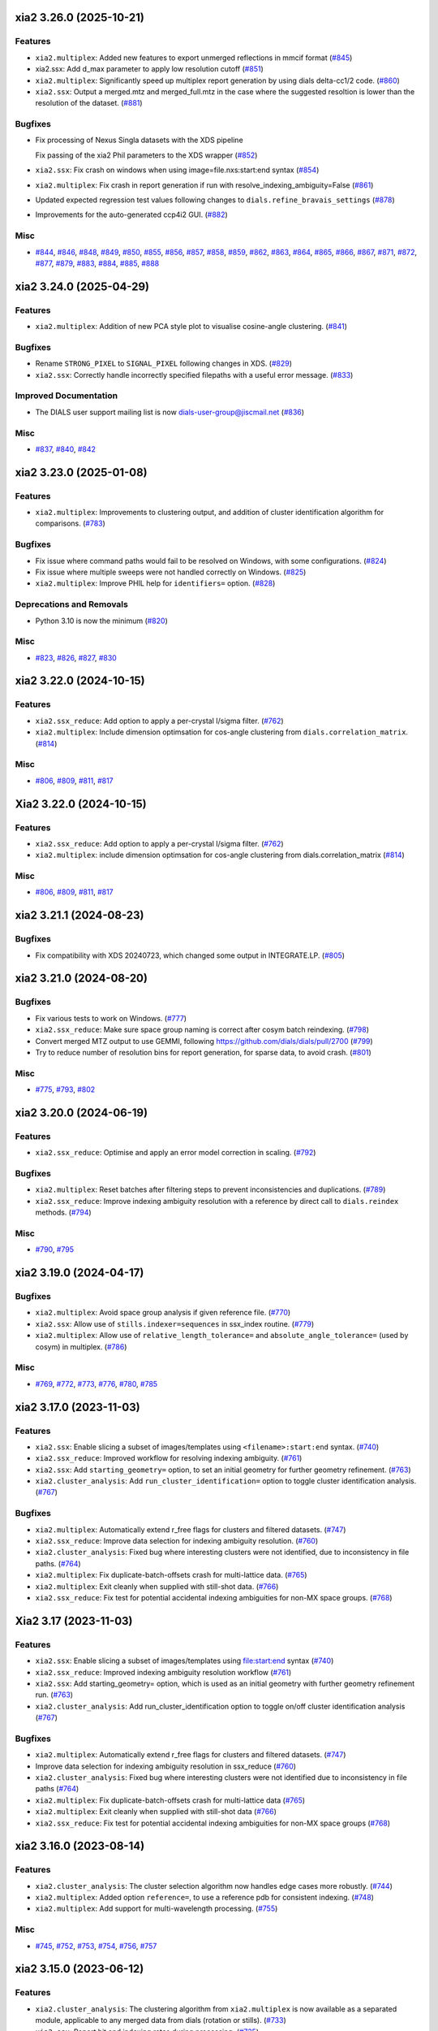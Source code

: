 xia2 3.26.0 (2025-10-21)
========================

Features
--------

- ``xia2.multiplex``: Added new features to export unmerged reflections in mmcif format (`#845 <https://github.com/xia2/xia2/issues/845>`_)
- xia2.ssx: Add d_max parameter to apply low resolution cutoff (`#851 <https://github.com/xia2/xia2/issues/851>`_)
- ``xia2.multiplex``: Significantly speed up multiplex report generation by using dials delta-cc1/2 code. (`#860 <https://github.com/xia2/xia2/issues/860>`_)
- ``xia2.ssx``: Output a merged.mtz and merged_full.mtz in the case where the suggested resoltion is lower than the resolution of the dataset. (`#881 <https://github.com/xia2/xia2/issues/881>`_)


Bugfixes
--------

- Fix processing of Nexus Singla datasets with the XDS pipeline

  Fix passing of the xia2 Phil parameters to the XDS wrapper (`#852 <https://github.com/xia2/xia2/issues/852>`_)
- ``xia2.ssx``: Fix crash on windows when using image=file.nxs:start:end syntax (`#854 <https://github.com/xia2/xia2/issues/854>`_)
- ``xia2.multiplex``: Fix crash in report generation if run with resolve_indexing_ambiguity=False (`#861 <https://github.com/xia2/xia2/issues/861>`_)
- Updated expected regression test values following changes to ``dials.refine_bravais_settings`` (`#878 <https://github.com/xia2/xia2/issues/878>`_)
- Improvements for the auto-generated ccp4i2 GUI. (`#882 <https://github.com/xia2/xia2/issues/882>`_)


Misc
----

- `#844 <https://github.com/xia2/xia2/issues/844>`_, `#846 <https://github.com/xia2/xia2/issues/846>`_, `#848 <https://github.com/xia2/xia2/issues/848>`_, `#849 <https://github.com/xia2/xia2/issues/849>`_, `#850 <https://github.com/xia2/xia2/issues/850>`_, `#855 <https://github.com/xia2/xia2/issues/855>`_, `#856 <https://github.com/xia2/xia2/issues/856>`_, `#857 <https://github.com/xia2/xia2/issues/857>`_, `#858 <https://github.com/xia2/xia2/issues/858>`_, `#859 <https://github.com/xia2/xia2/issues/859>`_, `#862 <https://github.com/xia2/xia2/issues/862>`_, `#863 <https://github.com/xia2/xia2/issues/863>`_, `#864 <https://github.com/xia2/xia2/issues/864>`_, `#865 <https://github.com/xia2/xia2/issues/865>`_, `#866 <https://github.com/xia2/xia2/issues/866>`_, `#867 <https://github.com/xia2/xia2/issues/867>`_, `#871 <https://github.com/xia2/xia2/issues/871>`_, `#872 <https://github.com/xia2/xia2/issues/872>`_, `#877 <https://github.com/xia2/xia2/issues/877>`_, `#879 <https://github.com/xia2/xia2/issues/879>`_, `#883 <https://github.com/xia2/xia2/issues/883>`_, `#884 <https://github.com/xia2/xia2/issues/884>`_, `#885 <https://github.com/xia2/xia2/issues/885>`_, `#888 <https://github.com/xia2/xia2/issues/888>`_


xia2 3.24.0 (2025-04-29)
========================

Features
--------

- ``xia2.multiplex``: Addition of new PCA style plot to visualise cosine-angle clustering. (`#841 <https://github.com/xia2/xia2/issues/841>`_)


Bugfixes
--------

- Rename ``STRONG_PIXEL`` to ``SIGNAL_PIXEL`` following changes in XDS. (`#829 <https://github.com/xia2/xia2/issues/829>`_)
- ``xia2.ssx``: Correctly handle incorrectly specified filepaths with a useful error message. (`#833 <https://github.com/xia2/xia2/issues/833>`_)


Improved Documentation
----------------------

- The DIALS user support mailing list is now dials-user-group@jiscmail.net (`#836 <https://github.com/xia2/xia2/issues/836>`_)


Misc
----

- `#837 <https://github.com/xia2/xia2/issues/837>`_, `#840 <https://github.com/xia2/xia2/issues/840>`_, `#842 <https://github.com/xia2/xia2/issues/842>`_


xia2 3.23.0 (2025-01-08)
========================

Features
--------

- ``xia2.multiplex``: Improvements to clustering output, and addition of cluster identification algorithm for comparisons. (`#783 <https://github.com/xia2/xia2/issues/783>`_)


Bugfixes
--------

- Fix issue where command paths would fail to be resolved on Windows, with some configurations. (`#824 <https://github.com/xia2/xia2/issues/824>`_)
- Fix issue where multiple sweeps were not handled correctly on Windows. (`#825 <https://github.com/xia2/xia2/issues/825>`_)
- ``xia2.multiplex``: Improve PHIL help for ``identifiers=`` option. (`#828 <https://github.com/xia2/xia2/issues/828>`_)


Deprecations and Removals
-------------------------

- Python 3.10 is now the minimum (`#820 <https://github.com/xia2/xia2/issues/820>`_)


Misc
----

- `#823 <https://github.com/xia2/xia2/issues/823>`_, `#826 <https://github.com/xia2/xia2/issues/826>`_, `#827 <https://github.com/xia2/xia2/issues/827>`_, `#830 <https://github.com/xia2/xia2/issues/830>`_


xia2 3.22.0 (2024-10-15)
========================

Features
--------

- ``xia2.ssx_reduce``: Add option to apply a per-crystal I/sigma filter. (`#762 <https://github.com/xia2/xia2/issues/762>`_)
- ``xia2.multiplex``: Include dimension optimsation for cos-angle clustering from ``dials.correlation_matrix``. (`#814 <https://github.com/xia2/xia2/issues/814>`_)


Misc
----

- `#806 <https://github.com/xia2/xia2/issues/806>`_, `#809 <https://github.com/xia2/xia2/issues/809>`_, `#811 <https://github.com/xia2/xia2/issues/811>`_, `#817 <https://github.com/xia2/xia2/issues/817>`_


Xia2 3.22.0 (2024-10-15)
========================

Features
--------

- ``xia2.ssx_reduce``: Add option to apply a per-crystal I/sigma filter. (`#762 <https://github.com/xia2/xia2/issues/762>`_)
- ``xia2.multiplex``: include dimension optimsation for cos-angle clustering from dials.correlation_matrix (`#814 <https://github.com/xia2/xia2/issues/814>`_)


Misc
----

- `#806 <https://github.com/xia2/xia2/issues/806>`_, `#809 <https://github.com/xia2/xia2/issues/809>`_, `#811 <https://github.com/xia2/xia2/issues/811>`_, `#817 <https://github.com/xia2/xia2/issues/817>`_


xia2 3.21.1 (2024-08-23)
========================

Bugfixes
--------

- Fix compatibility with XDS 20240723, which changed some output in INTEGRATE.LP. (`#805 <https://github.com/xia2/xia2/issues/805>`_)


xia2 3.21.0 (2024-08-20)
========================

Bugfixes
--------

- Fix various tests to work on Windows. (`#777 <https://github.com/xia2/xia2/issues/777>`_)
- ``xia2.ssx_reduce``: Make sure space group naming is correct after cosym batch reindexing. (`#798 <https://github.com/xia2/xia2/issues/798>`_)
- Convert merged MTZ output to use GEMMI, following https://github.com/dials/dials/pull/2700 (`#799 <https://github.com/xia2/xia2/issues/799>`_)
- Try to reduce number of resolution bins for report generation, for sparse data, to avoid crash. (`#801 <https://github.com/xia2/xia2/issues/801>`_)


Misc
----

- `#775 <https://github.com/xia2/xia2/issues/775>`_, `#793 <https://github.com/xia2/xia2/issues/793>`_, `#802 <https://github.com/xia2/xia2/issues/802>`_


xia2 3.20.0 (2024-06-19)
========================

Features
--------

- ``xia2.ssx_reduce``: Optimise and apply an error model correction in scaling. (`#792 <https://github.com/xia2/xia2/issues/792>`_)


Bugfixes
--------

- ``xia2.multiplex``: Reset batches after filtering steps to prevent inconsistencies and duplications. (`#789 <https://github.com/xia2/xia2/issues/789>`_)
- ``xia2.ssx_reduce``: Improve indexing ambiguity resolution with a reference by direct call to ``dials.reindex`` methods. (`#794 <https://github.com/xia2/xia2/issues/794>`_)


Misc
----

- `#790 <https://github.com/xia2/xia2/issues/790>`_, `#795 <https://github.com/xia2/xia2/issues/795>`_


xia2 3.19.0 (2024-04-17)
========================

Bugfixes
--------

- ``xia2.multiplex``: Avoid space group analysis if given reference file. (`#770 <https://github.com/xia2/xia2/issues/770>`_)
- ``xia2.ssx``: Allow use of ``stills.indexer=sequences`` in ssx_index routine. (`#779 <https://github.com/xia2/xia2/issues/779>`_)
- ``xia2.multiplex``: Allow use of ``relative_length_tolerance=`` and ``absolute_angle_tolerance=`` (used by cosym) in multiplex. (`#786 <https://github.com/xia2/xia2/issues/786>`_)


Misc
----

- `#769 <https://github.com/xia2/xia2/issues/769>`_, `#772 <https://github.com/xia2/xia2/issues/772>`_, `#773 <https://github.com/xia2/xia2/issues/773>`_, `#776 <https://github.com/xia2/xia2/issues/776>`_, `#780 <https://github.com/xia2/xia2/issues/780>`_, `#785 <https://github.com/xia2/xia2/issues/785>`_


xia2 3.17.0 (2023-11-03)
========================

Features
--------

- ``xia2.ssx``: Enable slicing a subset of images/templates using ``<filename>:start:end`` syntax. (`#740 <https://github.com/xia2/xia2/issues/740>`_)
- ``xia2.ssx_reduce``: Improved workflow for resolving indexing ambiguity. (`#761 <https://github.com/xia2/xia2/issues/761>`_)
- ``xia2.ssx``: Add ``starting_geometry=`` option, to set an initial geometry for further geometry refinement. (`#763 <https://github.com/xia2/xia2/issues/763>`_)
- ``xia2.cluster_analysis``: Add ``run_cluster_identification=`` option to toggle cluster identification analysis. (`#767 <https://github.com/xia2/xia2/issues/767>`_)


Bugfixes
--------

- ``xia2.multiplex``: Automatically extend r_free flags for clusters and filtered datasets. (`#747 <https://github.com/xia2/xia2/issues/747>`_)
- ``xia2.ssx_reduce``: Improve data selection for indexing ambiguity resolution. (`#760 <https://github.com/xia2/xia2/issues/760>`_)
- ``xia2.cluster_analysis``: Fixed bug where interesting clusters were not identified, due to inconsistency in file paths. (`#764 <https://github.com/xia2/xia2/issues/764>`_)
- ``xia2.multiplex``: Fix duplicate-batch-offsets crash for multi-lattice data. (`#765 <https://github.com/xia2/xia2/issues/765>`_)
- ``xia2.multiplex``: Exit cleanly when supplied with still-shot data. (`#766 <https://github.com/xia2/xia2/issues/766>`_)
- ``xia2.ssx_reduce``: Fix test for potential accidental indexing ambiguities for non-MX space groups. (`#768 <https://github.com/xia2/xia2/issues/768>`_)


Xia2 3.17 (2023-11-03)
======================

Features
--------

- ``xia2.ssx``: Enable slicing a subset of images/templates using file:start:end syntax (`#740 <https://github.com/xia2/xia2/issues/740>`_)
- ``xia2.ssx_reduce``: Improved indexing ambiguity resolution workflow (`#761 <https://github.com/xia2/xia2/issues/761>`_)
- ``xia2.ssx``: Add starting_geometry= option, which is used as an initial geometry with further geometry refinement run. (`#763 <https://github.com/xia2/xia2/issues/763>`_)
- ``xia2.cluster_analysis``: Add run_cluster_identification option to toggle on/off cluster identification analysis (`#767 <https://github.com/xia2/xia2/issues/767>`_)


Bugfixes
--------

- ``xia2.multiplex``: Automatically extend r_free flags for clusters and filtered datasets. (`#747 <https://github.com/xia2/xia2/issues/747>`_)
- Improve data selection for indexing ambiguity resolution in ssx_reduce (`#760 <https://github.com/xia2/xia2/issues/760>`_)
- ``xia2.cluster_analysis``: Fixed bug where interesting clusters were not identified due to inconsistency in file paths (`#764 <https://github.com/xia2/xia2/issues/764>`_)
- ``xia2.multiplex``: Fix duplicate-batch-offsets crash for multi-lattice data (`#765 <https://github.com/xia2/xia2/issues/765>`_)
- ``xia2.multiplex``: Exit cleanly when supplied with still-shot data (`#766 <https://github.com/xia2/xia2/issues/766>`_)
- ``xia2.ssx_reduce``: Fix test for potential accidental indexing ambiguities for non-MX space groups (`#768 <https://github.com/xia2/xia2/issues/768>`_)


xia2 3.16.0 (2023-08-14)
========================

Features
--------

- ``xia2.cluster_analysis``: The cluster selection algorithm now handles edge cases more robustly. (`#744 <https://github.com/xia2/xia2/issues/744>`_)
- ``xia2.multiplex``: Added option ``reference=``, to use a reference pdb for consistent indexing. (`#748 <https://github.com/xia2/xia2/issues/748>`_)
- ``xia2.multiplex``: Add support for multi-wavelength processing. (`#755 <https://github.com/xia2/xia2/issues/755>`_)


Misc
----

- `#745 <https://github.com/xia2/xia2/issues/745>`_, `#752 <https://github.com/xia2/xia2/issues/752>`_, `#753 <https://github.com/xia2/xia2/issues/753>`_, `#754 <https://github.com/xia2/xia2/issues/754>`_, `#756 <https://github.com/xia2/xia2/issues/756>`_, `#757 <https://github.com/xia2/xia2/issues/757>`_


xia2 3.15.0 (2023-06-12)
========================

Features
--------

- ``xia2.cluster_analysis``: The clustering algorithm from ``xia2.multiplex`` is now available as a separated module, applicable to any merged data from dials (rotation or stills). (`#733 <https://github.com/xia2/xia2/issues/733>`_)
- ``xia2.ssx``: Report hit and indexing rates during processing. (`#735 <https://github.com/xia2/xia2/issues/735>`_)
- ``xia2.ssx_reduce``: Allow setting of the partiality threshold (default now 0.25). (`#743 <https://github.com/xia2/xia2/issues/743>`_)


Bugfixes
--------

- ``xia2.ssx``: Include solvent contribution when generating reference intensities from a model. Adds k_sol and b_sol parameters. (`#737 <https://github.com/xia2/xia2/issues/737>`_)
- ``xia2.ssx``: Fix error in progress reporting when no hits found, or when no images indexed in a batch. (`#739 <https://github.com/xia2/xia2/issues/739>`_)


Misc
----

- `#736 <https://github.com/xia2/xia2/issues/736>`_, `#742 <https://github.com/xia2/xia2/issues/742>`_


xia2 3.14.0 (2023-04-12)
========================

Features
--------

- ``xia2.ssx``: Enable arbitrary grouping of data for merging by specifying a grouping yml, add dose_series_repeat=$n option to indicate dose series for merging. (`#713 <https://github.com/xia2/xia2/issues/713>`_)
- Add handling for small-molecule chemical formula data, and extra help output when using ``xia2.small_molecule``. (`#723 <https://github.com/xia2/xia2/issues/723>`_)
- ``xia2.ssx``: Improve unit cell assessment and reporting when unit cell is not known. (`#731 <https://github.com/xia2/xia2/issues/731>`_)
- ``xia2.multiplex``: Generate ``FreeR_flag`` column in merged mtz output, ensuring flags are consistent across all clusters/filtered reflections. (`#732 <https://github.com/xia2/xia2/issues/732>`_)


Bugfixes
--------

- CPU allocation limits will now be correctly inherited from the Slurm cluster scheduler. (`#722 <https://github.com/xia2/xia2/issues/722>`_)
- ``xia2.ssx``: Don't use the beam model from a reference geometry. (`#724 <https://github.com/xia2/xia2/issues/724>`_)
- ``xia2.ssx``: If rerunning in same directory, make sure correct batch folders are generated. (`#725 <https://github.com/xia2/xia2/issues/725>`_)
- ``xia2.ssx``: When re-importing with the self-determined reference geometry, don't overwrite the detector model with manually specified phil options. (`#726 <https://github.com/xia2/xia2/issues/726>`_)


Misc
----

- `#728 <https://github.com/xia2/xia2/issues/728>`_, `#729 <https://github.com/xia2/xia2/issues/729>`_, `#730 <https://github.com/xia2/xia2/issues/730>`_


xia2 3.13.0 (2023-01-26)
========================

Features
--------

- ``xia2.ssx``: Handle data from PAL-XFEL and SACLA. (`#719 <https://github.com/xia2/xia2/issues/719>`_)
- ``xia2.ssx``: Report r-split metric in merging stats (`#721 <https://github.com/xia2/xia2/issues/721>`_)


Improved Documentation
----------------------

- Documentation: add `hdf5_plugin` description (`#716 <https://github.com/xia2/xia2/issues/716>`_)


Misc
----

- `#720 <https://github.com/xia2/xia2/issues/720>`_


xia2 3.12.0 (2022-10-31)
========================

Features
--------

- ``xia2.ssx`` and ``xia2.ssx_reduce`` are now considered stable, so have dropped the ``dev.`` prefix. (`#710 <https://github.com/xia2/xia2/issues/710>`_)


Bugfixes
--------

- ``xia2.ssx``: Fix error in deciding whether to assess indexing ambiguities. (`#705 <https://github.com/xia2/xia2/issues/705>`_)
- ``xia2.ssx``: Fix crash in geometry refinement when a block has no indexable images. (`#707 <https://github.com/xia2/xia2/issues/707>`_)
- Explicitly set the log file encoding to be UTF-8. This could break on systems set to non-native character encodings. (`#709 <https://github.com/xia2/xia2/issues/709>`_)
- ``xia2.ssx``: Avoid crash if no images successfully integrated. (`#711 <https://github.com/xia2/xia2/issues/711>`_)


Misc
----

- `#703 <https://github.com/xia2/xia2/issues/703>`_, `#704 <https://github.com/xia2/xia2/issues/704>`_


xia2 3.11.0 (2022-08-24)
========================

Features
--------

- ``dev.xia2.ssx``: Add data reduction to experimental ssx pipeline, and expose data reduction as the new standalone ``dev.xia2.ssx_reduce`` program. (`#683 <https://github.com/xia2/xia2/issues/683>`_)


Bugfixes
--------

- ``xia2.to_shelx``: Fix crash when using unmerged mtz with the ``--cell`` option. (`#698 <https://github.com/xia2/xia2/issues/698>`_)


Misc
----

- `#684 <https://github.com/xia2/xia2/issues/684>`_, `#688 <https://github.com/xia2/xia2/issues/688>`_, `#689 <https://github.com/xia2/xia2/issues/689>`_, `#690 <https://github.com/xia2/xia2/issues/690>`_, `#691 <https://github.com/xia2/xia2/issues/691>`_, `#692 <https://github.com/xia2/xia2/issues/692>`_, `#693 <https://github.com/xia2/xia2/issues/693>`_, `#696 <https://github.com/xia2/xia2/issues/696>`_, `#699 <https://github.com/xia2/xia2/issues/699>`_, `#701 <https://github.com/xia2/xia2/issues/701>`_


xia2 3.10.1 (2022-07-12)
========================

Bugfixes
--------

- ``dev.xia2.ssx``: Fix reporting of missing phil files, fix crash when no images indexed in a batch (`#686 <https://github.com/xia2/xia2/issues/686>`_)


xia2 3.10.0 (2022-06-09)
========================

Features
--------

- Add unmerged items to mmcif output, conform to the v5 mmcif dictionary by default. (`#667 <https://github.com/xia2/xia2/issues/667>`_)
- ``dev.xia2.ssx``: Add first part of a developmental ssx processing pipeline (data integration) (`#670 <https://github.com/xia2/xia2/issues/670>`_)


Bugfixes
--------

- Unit cell clustering fixes for `dials/dials#2081 <https://github.com/dials/dials/pull/2081>`_ (`#668 <https://github.com/xia2/xia2/issues/668>`_)
- Move ``DataManager`` to separate module to avoid circular import (`#669 <https://github.com/xia2/xia2/issues/669>`_)
- Fix cases where NeXus files not following the Eiger conventions (``/entry/data/data_[nnnn]```) were ignored. (`#672 <https://github.com/xia2/xia2/issues/672>`_)
- Fix bug in ``pipeline=dials`` where the working directory contains the letters ``"mtz"``, which would incorrectly be replaced with ``"sca"``, leading to an error. (`#674 <https://github.com/xia2/xia2/issues/674>`_)
- ``dev.xia2.ssx``: Correctly report all spot histograms for multi-imageset input to spotfinding (`#678 <https://github.com/xia2/xia2/issues/678>`_)


Deprecations and Removals
-------------------------

- The option ``report.resolution_bins`` for specifying the number of resolution bins in the merging statistics report in ``xia2.html`` is now deprecated.  Please use the ``merging_statistics.n_bins`` option instead.  If you don't specify either parameter, you will not notice any change in behaviour — the default will still be to use 20 resolution bins. (`#666 <https://github.com/xia2/xia2/issues/666>`_)


Misc
----

- `#661 <https://github.com/xia2/xia2/issues/661>`_, `#662 <https://github.com/xia2/xia2/issues/662>`_, `#663 <https://github.com/xia2/xia2/issues/663>`_, `#664 <https://github.com/xia2/xia2/issues/664>`_, `#675 <https://github.com/xia2/xia2/issues/675>`_, `#676 <https://github.com/xia2/xia2/issues/676>`_, `#677 <https://github.com/xia2/xia2/issues/677>`_, `#679 <https://github.com/xia2/xia2/issues/679>`_, `#681 <https://github.com/xia2/xia2/issues/681>`_, `#682 <https://github.com/xia2/xia2/issues/682>`_


xia2 3.9.0 (2022-03-14)
=======================

Features
--------

- ``xia2.delta_cc_half``: Add overall CC½, plus a completeness column to the table. (`#645 <https://github.com/xia2/xia2/issues/645>`_)


Bugfixes
--------

- ``xia2.multiplex``: Allow processing imported mtz when imageset is absent. (`#641 <https://github.com/xia2/xia2/issues/641>`_)
- Avoid hanging on a call to ``pointless`` to get version information. (`#651 <https://github.com/xia2/xia2/issues/651>`_)


Deprecations and Removals
-------------------------

- xia2 no longer supports Python 3.7. (`#646 <https://github.com/xia2/xia2/issues/646>`_)


Misc
----

- `#647 <https://github.com/xia2/xia2/issues/647>`_, `#648 <https://github.com/xia2/xia2/issues/648>`_, `#655 <https://github.com/xia2/xia2/issues/655>`_, `#657 <https://github.com/xia2/xia2/issues/657>`_, `#658 <https://github.com/xia2/xia2/issues/658>`_, `#659 <https://github.com/xia2/xia2/issues/659>`_


xia2 3.8.1 (2022-01-25)
=======================

Improved Documentation
----------------------

- ``xia2.multiplex``: Add, and update, PHIL parameter descriptions. (`#644 <https://github.com/xia2/xia2/issues/644>`_)


xia2 3.8.0 (2022-01-11)
=======================

Features
--------

- ``xia2.multiplex``: Extend available deltacchalf filtering options to match those in ``dials.scale``. (`#631 <https://github.com/xia2/xia2/issues/631>`_)
- ``xia2.compare_merging_stats latex=True``: include cc-anom. (`#633 <https://github.com/xia2/xia2/issues/633>`_)


Bugfixes
--------

- ``xia2.compute_merging_stats``: Avoid warning in output. (`#636 <https://github.com/xia2/xia2/issues/636>`_)
- Fix test failure by deprecation of DIALS' OptionParser. (`#642 <https://github.com/xia2/xia2/issues/642>`_)


Misc
----

- `#639 <https://github.com/xia2/xia2/issues/639>`_


xia2 3.7.1 (2021-11-17)
=======================

Features
--------

- ``xia2.multiplex``: Include additional graphs in json output (`#637 <https://github.com/xia2/xia2/issues/637>`_)


xia2 3.7.0 (2021-11-01)
=======================

Features
--------

- New option ``general.check_for_saturated_pixels=True``, to warn about saturated pixels found whilst performing spot finding. This may be turned on by default in a future release. (`#624 <https://github.com/xia2/xia2/issues/624>`_)


Bugfixes
--------

- ``xia2.compare_merging_statistics``: If no input files provided, print help, and not empty plots. (`#629 <https://github.com/xia2/xia2/issues/629>`_)
- ``xia2.overload``: Handle command arguments in a more standard way (`#415 <https://github.com/xia2/xia2/issues/415>`_)
- Handle installing xia2 as a "real" package when the ``conda_base/`` is read-only (`#616 <https://github.com/xia2/xia2/issues/616>`_)
- Allow xia2 installation while offline (`#619 <https://github.com/xia2/xia2/issues/619>`_)


Misc
----

- `#620 <https://github.com/xia2/xia2/issues/620>`_, `#630 <https://github.com/xia2/xia2/issues/630>`_


xia2 3.6.0 (2021-08-16)
=======================

Features
--------

- ``xia2.multiplex``
   - Add ``absorption_level=`` parameter to set the corresponding parameter in dials.scale. If
     unspecified, decisions about absorption correction will be deferred to ``dials.scale``. This
     means that for large sweeps (>60°), absorption correction will now be turned on automatically. (`#603 <https://github.com/xia2/xia2/issues/603>`_)
   - Add dano/sigdano by resolution plots to html report (`#604 <https://github.com/xia2/xia2/issues/604>`_)
   - Also output reflections in scalepack format (`#607 <https://github.com/xia2/xia2/issues/607>`_)
   - Enable sharing of an absorption correction for scaling with dials, with the option ``share.absorption=True`` (`#614 <https://github.com/xia2/xia2/issues/614>`_)


Bugfixes
--------

- Separate data by I+/I- in merged .sca file produced by the dials pipeline (`#606 <https://github.com/xia2/xia2/issues/606>`_)
- ``xia2.compare_merging_stats``: Print input files in deterministic order (`#612 <https://github.com/xia2/xia2/issues/612>`_)
- ``xia2.compare_merging_stats``: fix crash when setting ``anomalous=True`` (`#613 <https://github.com/xia2/xia2/issues/613>`_)


Misc
----

- `#596 <https://github.com/xia2/xia2/issues/596>`_, `#597 <https://github.com/xia2/xia2/issues/597>`_, `#598 <https://github.com/xia2/xia2/issues/598>`_, `#608 <https://github.com/xia2/xia2/issues/608>`_, `#609 <https://github.com/xia2/xia2/issues/609>`_


xia2 3.5.0 (2021-05-27)
=======================

Features
--------

- Separate anomalous pairs when scaling with ``dials.scale`` if ``anomalous=True``. The ``anomalous=`` parameter has also been added to ``xia2.multiplex``. (`#539 <https://github.com/xia2/xia2/issues/539>`_)
- Add new ``surface_weight=`` parameter, to control the ``dials.scale`` absorption correction. (`#584 <https://github.com/xia2/xia2/issues/584>`_)
- Add ``error_model_grouping=`` option to allow refining of an individual or grouped error model in dials. (`#585 <https://github.com/xia2/xia2/issues/585>`_)
- Added ``absorption_level=[low|medium|high]`` option for control of the absorption correction, when using ``dials.scale``. (`#592 <https://github.com/xia2/xia2/issues/592>`_)


Bugfixes
--------

- Prevent unintended output when checking version of ``pointless`` (`#586 <https://github.com/xia2/xia2/issues/586>`_)
- Fix documentation section on resolution estimation (`#593 <https://github.com/xia2/xia2/issues/593>`_)


Deprecations and Removals
-------------------------

- Removed python test files from the xia2 package installation, slightly reducing the package size. (`#587 <https://github.com/xia2/xia2/issues/587>`_)
- Remove leftover Travis CI-related files (`#588 <https://github.com/xia2/xia2/issues/588>`_)


Misc
----

- `#582 <https://github.com/xia2/xia2/issues/582>`_


xia2 3.4.2 (2021-04-12)
=======================

Bugfixes
--------

- Fix reading of split HKL files output from XSCALE (`#579 <https://github.com/xia2/xia2/issues/579>`_)


xia2 3.4.1 (2021-04-01)
=======================

Features
--------

- ``xia2.multiplex``: Use resolution cutoff determined during scaling for cluster analysis (`#576 <https://github.com/xia2/xia2/issues/576>`_)


Bugfixes
--------

- ``xia2.multiplex``: Fix cos-angle clustering varying between runs (`#576 <https://github.com/xia2/xia2/issues/576>`_)


xia2 3.4.0 (2021-03-15)
=======================

- Fix tests affected by changes to profile fitting in `dials/dials#1297 <https://github.com/dials/dials/pull/1297>` (`#569 <https://github.com/xia2/xia2/issues/569>`_)
- The main development branch of xia2 was renamed from 'master' to 'main'. (`#561 <https://github.com/xia2/xia2/issues/561>`_)

Misc
----

- `#550 <https://github.com/xia2/xia2/issues/550>`_, `#554 <https://github.com/xia2/xia2/issues/554>`_, `#555 <https://github.com/xia2/xia2/issues/555>`_, `#556 <https://github.com/xia2/xia2/issues/556>`_, `#565 <https://github.com/xia2/xia2/issues/565>`_, `#568 <https://github.com/xia2/xia2/issues/568>`_, `#572 <https://github.com/xia2/xia2/issues/572>`_, `#573 <https://github.com/xia2/xia2/issues/573>`_, `#574 <https://github.com/xia2/xia2/issues/574>`_, `#575 <https://github.com/xia2/xia2/issues/575>`_


xia2 3.3.4 (2021-03-05)
=======================

Bugfixes
--------

- Fix ``type object has no attribute 'ignore'`` error (`#570 <https://github.com/xia2/xia2/issues/570>`_)


xia2 3.3.3 (2021-02-15)
========================

Bugfixes
--------

- Fix for missing ``SENSOR_THICKNESS=`` in XDS.INP generated for EIGER datasets introduced in 3.3.1 (`#564 <https://github.com/xia2/xia2/issues/564>`_)


xia2 3.3.2 (2021-02-01)
=======================

Bugfixes
--------

- Fix unicode logging errors on Windows (`#558 <https://github.com/xia2/xia2/issues/558>`_)


xia2 3.3.0 (2021-01-04)
=======================

From this release, xia2 version numbers `now follow <https://github.com/xia2/xia2/pull/528#issuecomment-716577121>`_ the DIALS release model.

Features
--------

- xia2 has been turned into a python package. This change includes major
  refactoring work underneath the hood. (`#528 <https://github.com/xia2/xia2/issues/528>`_)
- Updates to ``xia2.mmcif`` output to conform to the latest pdb dictionaries (v5).
  ``output.mmcif.pdb_version=`` option added (choices of ``v5``, ``v5_next``).
  The default option ``v5_next`` includes output of unmerged reflection data. (`#537 <https://github.com/xia2/xia2/issues/537>`_)
- ``xia2.html``: Add ``<dF/s(dF)>``-by-resolution plot if running xia with ``anomalous=True`` (`#551 <https://github.com/xia2/xia2/issues/551>`_)


Bugfixes
--------

- ``xia2.multiplex``: pass ``dials.cosym`` parameter ``lattice_symmetry_max_delta=`` to ``dials.cosym``. (`#544 <https://github.com/xia2/xia2/issues/544>`_)
- ``xia2.multiplex``: fix occasional error generating stereographic projections. (`#546 <https://github.com/xia2/xia2/issues/546>`_)


Misc
----

- `#533 <https://github.com/xia2/xia2/issues/533>`_, `#535 <https://github.com/xia2/xia2/issues/535>`_,
  `#538 <https://github.com/xia2/xia2/issues/538>`_, `#540 <https://github.com/xia2/xia2/issues/540>`_,
  `#541 <https://github.com/xia2/xia2/issues/541>`_, `#545 <https://github.com/xia2/xia2/issues/545>`_,
  `#547 <https://github.com/xia2/xia2/issues/547>`_, `#548 <https://github.com/xia2/xia2/issues/548>`_,
  `#552 <https://github.com/xia2/xia2/issues/552>`_.


xia2 (DIALS 3.2.1) (2020-11-09)
===============================

Features
--------

- ``xia2.multiplex``: Allow the user to override the default ``dials.scale``
  parameter ``reflection_selection.method=``, to allow working around cases
  where default can fail (`#529 <https://github.com/xia2/xia2/issues/529>`_)
- ``xia2.merging_statistics``: Improved error handling  (`#531 <https://github.com/xia2/xia2/issues/531>`_)

Misc
----

- `#530 <https://github.com/xia2/xia2/issues/530>`_


xia2 0.7.101 (DIALS 3.2.0) (2020-10-27)
=======================================

Features
--------

- Add a radar plot to `xia2.multiplex` html report for comparison of merging
  statistics between clusters. (`#406 <https://github.com/xia2/xia2/issues/406>`_)
- Full matrix minimisation when using DIALS scaling is now Auto by default.
  This will use full matrix for 4 sweeps or fewer, meaning that large data sets
  now process much faster. (`#428 <https://github.com/xia2/xia2/issues/428>`_)


Bugfixes
--------
- Temporary files are no longer left around during the dials scaling process (`#497 <https://github.com/xia2/xia2/issues/497>`_)


Misc
----

- `#514 <https://github.com/xia2/xia2/issues/514>`_, `#523 <https://github.com/xia2/xia2/issues/523>`_


xia2 (DIALS 3.1.4) (2020-10-12)
========================

Bugfixes
--------

- ``xia2.compare_merging_stats``: Fix occasionally incorrect axis ylimits (`#517 <https://github.com/xia2/xia2/issues/517>`_)
- ``xia2.multiplex``: Fix corner case where reflections are present but not
  used in refinement, leading to an error when selecting reflections with
  ``reflections.select_on_experiment_identifiers()`` (`#524 <https://github.com/xia2/xia2/issues/524>`_)
- ``xia2.multiplex``: Fix error if one or more experiment has an image range
  that doesn't overlap with the requested dose range. Instead, remove this
  experiment from further analysis. (`#525 <https://github.com/xia2/xia2/issues/525>`_)
- ``xia2.multiplex``: Gracefully handle failure of resolution estimation (`#526 <https://github.com/xia2/xia2/issues/526>`_)
- Explicitly fail testing when the XDS licence has expired


xia2 (DIALS 3.1.1) (2020-09-01)
========================

Bugfixes
--------

- ``xia2.multiplex``: fix for dose parameter when scan doesn't start at 1 (`#518 <https://github.com/xia2/xia2/issues/518>`_)
- ``xia2.html``: Fix crash on python 3.8 (`#516 <https://github.com/xia2/xia2/issues/516>`_)


xia2 0.7.85 (DIALS 3.1.0) (2020-08-17)
======================================

Features
--------

- xia2 now support Python 3.8 (`#510 <https://github.com/xia2/xia2/issues/510>`_)
- Re-estimate resolution limit after deltacchalf filtering. Previously the
  resolution limit of the filtered dataset would always be the same as the
  unfiltered dataset. (`#466 <https://github.com/xia2/xia2/issues/466>`_)
- Add support for dose_decay model for dials.scale (`#467 <https://github.com/xia2/xia2/issues/467>`_)
- Report more useful error message if given an Eiger data file rather than a
  master file, including suggestions of possible master files in the same
  directory (`#509 <https://github.com/xia2/xia2/issues/509>`_)
- Speed up ``xia2.compare_merging_stats`` (`#502 <https://github.com/xia2/xia2/issues/502>`_)


Bugfixes
--------
- Work around changes to filenames output from dials.split_experiments (`#478 <https://github.com/xia2/xia2/issues/478>`_)


Deprecations and Removals
-------------------------
- No longer create the ``xia2-files.txt`` file. The output now goes to ``xia2-debug.txt`` (`#468 <https://github.com/xia2/xia2/issues/468>`_)


xia2 (DIALS 3.0.4) (2020-07-20)
===============================

Bugfixes
--------

- ``ispyb_xml``: Fix error reading PHIL files (`#484 <https://github.com/xia2/xia2/issues/484>`_)
- When using ``read_image_headers=False``, ignore missing images outside of the
  ``start:end`` range specified on the command line (`#491 <https://github.com/xia2/xia2/issues/491>`_)
- Improve treatment of reference instrument models when using ``reference_geometry=``.

  Previously, a separate 'experiment list' (``.expt``) file was required
  for each instrument model, but if any of the files contained multiple instrument
  models (e.g. they had been created from multiple-sweep rotation data), xia2
  could sometimes fail with a confusing message "no sweeps found".

  Now, one can pass any number of ``.expt`` files with ``reference_geometry=``
  arguments and each file may contain any number of instrument models. xia2
  will sort out any duplicate models for you. (`#485 <https://github.com/xia2/xia2/issues/485>`_)


xia2 (DIALS 3.0.3) (2020-07-06)
===============================

Bugfixes
--------

- Fix data from NSLS II with multiple triggers and one image per trigger (`#475 <https://github.com/xia2/xia2/issues/475>`_)
- Gracefully handle xtriage errors when generating xia2 report. (`#477 <https://github.com/xia2/xia2/issues/477>`_)
- xia2.compare_merging_stats: Plot the bin centres rather than bin d_min
  values. This previously could lead to misleading apparent differences between
  data sets with significantly different resolution limits. (`#480 <https://github.com/xia2/xia2/issues/480>`_)
- Increase XDS COLSPOT minimum_pixels_per_spot from 1 to 2. The previous value may
  have led to problems when spotfinding on images with many hot/warm pixels. (`#472 <https://github.com/xia2/xia2/issues/472>`_)

xia2 (DIALS 3.0.1) (2020-06-11)
===============================

Bugfixes
--------

- Fix missing anomalous info in hkl data converted for shelx
- Compatibility with DIALS project_name changes


xia2 0.7.32 (DIALS 3.0.0) (2020-05-27)
======================================

Features
--------

- Improve handling of diamond anvil cell data.  When calling xia2 with `high_pressure.correction=True`:
  - 'Dynamic shadowing' is enabled, to mask out the regions shadowed by the cell body.
  - The minimum observation counts for profile modelling are relaxed — the defaults are unrealistic in the case of a small data set from a small-molecule material in a diamond anvil cell.  In such cases, there are far fewer spots than the DIALS profile modelling expects, based on the norm in MX.  This had been a frequent cause of frustration when processing small-molecule data with xia2.
  - X-ray absorption in the diamond anvils is automatically corrected for using `dials.anvil_correction`. (`#396 <https://github.com/xia2/xia2/issues/396>`_)
- New command-line interface for xia2.to_shelxcde utility to support SAD/MAD datasets. (`#433 <https://github.com/xia2/xia2/issues/433>`_)
- - Include xtriage analysis in xia2.multiplex output
  - xia2.multiplex now exports json file including xtriage results
  - Include merging stats in multiplex json file (`#443 <https://github.com/xia2/xia2/issues/443>`_)
- Add the option ``multi_sweep_refinement`` to the DIALS pipelines.
  This performs the same indexing as ``multi_sweep_indexing`` and additionally refines all sweeps together, rather than refining each sweep individually.
  When refining the sweeps together, the unit cell parameters of each sweep are restrained to the mean unit cell during the scan-static refinement.
  This is achieved by setting the ``dials.refine`` option ``refinement.parameterisation.crystal.unit_cell.restraints.tie_to_group.sigmas=0.01,0.01,0.01,0.01,0.01,0.01``, but other values and ``tie_to_group``/``tie_to_target`` schemes of ``dials.refine`` may be invoked by passing suitable parameters.
  See the various xia2 configuration parameters under ``dials.refine.restraints``, which are identical to the settings one can pass to ``dials.refine`` via its own parameter set ``refinement.parameterisation.crystal.unit_cell.restraints``.
  As with the normal behaviour of xia2, the restraints do not apply to the scan-varying refinement step.

  Since this is likely to be most useful for small-molecule chemical crystallography, the ``multi_sweep_refinement`` behaviour is made the default when ``small_molecule=True``. (`#456 <https://github.com/xia2/xia2/issues/456>`_)


Bugfixes
--------

- Fixed printing of unit cells which are fixed by symmetry (89.9999999 -> 90.0) (`#444 <https://github.com/xia2/xia2/issues/444>`_)
- Changed outlier rejection in 3dii pipeline - no longer throw out outliers by default, and if outlier rejection requested only perform this after assessing resolution limits. (`#445 <https://github.com/xia2/xia2/issues/445>`_)
- Fix issue where missing images caused error: "can't convert negative value to unsigned int" (`#463 <https://github.com/xia2/xia2/issues/463>`_)


Deprecations and Removals
-------------------------

- xia2 0.7 no longer supports Python 2 (`#450 <https://github.com/xia2/xia2/issues/450>`_)
- Removed long-deprecated command line options -3dii / -dials and the like as well as the dials-full pipeline. (`#452 <https://github.com/xia2/xia2/issues/452>`_)
- Remove xia2.chef: this is deprecated and replaced by dials.damage_analysis (`#460 <https://github.com/xia2/xia2/issues/460>`_)


Misc
----

- `#449 <https://github.com/xia2/xia2/issues/449>`_


xia2 0.6.446 (DIALS 2.2.0) (2020-03-15)
=======================================

Features
--------

- xia2 now has coloured output by default.
  You can disable this by setting the environment variable NO_COLOR. (`#267 <https://github.com/xia2/xia2/issues/267>`_)
- The DIALS pipeline now generates .sca output files again (`#384 <https://github.com/xia2/xia2/issues/384>`_)
- Prescale data before dials.symmetry when in multi_sweep_indexing mode

  This mirrors the behaviour of the CCP4ScalerA by prescaling the data
  with KB scaling to ensure that all experiments are on the same scale
  before running dials.symmetry. This should lead to more reliable
  results from the symmetry analysis in multi_sweep_indexing mode. (`#395 <https://github.com/xia2/xia2/issues/395>`_)
- Switch the default plugin for reading HDF5 files with XDS to DURIN (`#400 <https://github.com/xia2/xia2/issues/400>`_)
- The error output file xia2.error has been renamed xia2-error.txt (`#407 <https://github.com/xia2/xia2/issues/407>`_)


Bugfixes
--------

- Export DANO when running cctbx French & Wilson procedure (`#399 <https://github.com/xia2/xia2/issues/399>`_)
- If .nxs and _master.h5 files reference the same underlying data files on disk, 
  do not process both, only process _master files. Fixes longstanding annoyance. (`#408 <https://github.com/xia2/xia2/issues/408>`_)
- Made image reading in xia2.overload more general, means screen19 now works with 
  Eiger detectors (`#412 <https://github.com/xia2/xia2/issues/412>`_)
- Fix bug for space_group= option in combination with the dials pipeline where
  output mtz files would be in the Laue group, rather than the space group. (`#420 <https://github.com/xia2/xia2/issues/420>`_)
- Remove the check that HDF5 data files are in place for master files, since this
  implicitly assumes that the data are written following DECTRIS manner. (`#401 <https://github.com/xia2/xia2/issues/401>`_)

xia2 0.6.362 (DIALS 2.1.0) (2019-12-16)
=======================================

Features
--------

- Perform systematic absence analysis in multiplex

  - Run dials.symmetry in systematic-absences-only mode after scaling to determine
    full space group in xia2.multiplex
  - Set laue_group= to skip Laue group determination by dials.cosym
  - Set space_group= to skip both Laue group determination by dials.cosym and
    systematic absences analysis by dials.symmetry (`#355 <https://github.com/xia2/xia2/issues/355>`_)
- Use cctbx-based French/Wilson procedure in place of ctruncate.
  Set truncate=ctruncate to use ctruncate instead. (`#377 <https://github.com/xia2/xia2/issues/377>`_)
- Generate integrated.mtz files for dials pipeline, saved in Datafiles (`#385 <https://github.com/xia2/xia2/issues/385>`_)


Bugfixes
--------

- Don't raise error if anomalous probability plot fails (`#357 <https://github.com/xia2/xia2/issues/357>`_)
- Ensure that integration results are copied to DataFiles. In some circumstances,
  when re-indexing/integrating the data, they were inadvertently missed (`#379 <https://github.com/xia2/xia2/issues/379>`_) (`#379 <https://github.com/xia2/xia2/issues/379>`_)
- Fix for running dials.symmetry in multi_sweep_indexing mode (`#390 <https://github.com/xia2/xia2/issues/390>`_)


Deprecations and Removals
-------------------------

- Retire mosflm/2d pipeline and related features (`#222 <https://github.com/xia2/xia2/issues/222>`_)
- -journal.txt output files are no longer created.
  Any output goes into the debug logfile instead. (`#267 <https://github.com/xia2/xia2/issues/267>`_)
- Retire command dev.xia2.pea_in_box (`#348 <https://github.com/xia2/xia2/issues/348>`_)
- Retire xdssum indexer (`#351 <https://github.com/xia2/xia2/issues/351>`_)
- Retire labelit/labelitii indexer and related features (`#367 <https://github.com/xia2/xia2/issues/367>`_)


Misc
----

- `#342 <https://github.com/xia2/xia2/issues/342>`_, `#370 <https://github.com/xia2/xia2/issues/370>`_


xia2 0.6.256 (DIALS 2.0.0) (2019-10-23)
=======================================

Features
--------

- Change the default pipeline (dials) to use DIALS for scaling instead of AIMLESS

  Scaling with AIMLESS is still available by running xia2 with ``pipeline=dials-aimless`` (`#301 <https://github.com/xia2/xia2/issues/301>`_)
- Reduce the number of calls to dials.export for performance improvement.

  The integrated.mtz (unscaled) no longer appears in the Logfiles but can
  be generated from the corresponding .refl and .expt files (`#329 <https://github.com/xia2/xia2/issues/329>`_)
- Reduce the total sweep range for searching for the correct beam centre.

  After 180 degrees no new information is provided so restrict the range if
  the total number of reflections is > 20,000 (only 10,000 randomly selected
  refections are used for this calculation anyway). (`#249 <https://github.com/xia2/xia2/issues/249>`_)

